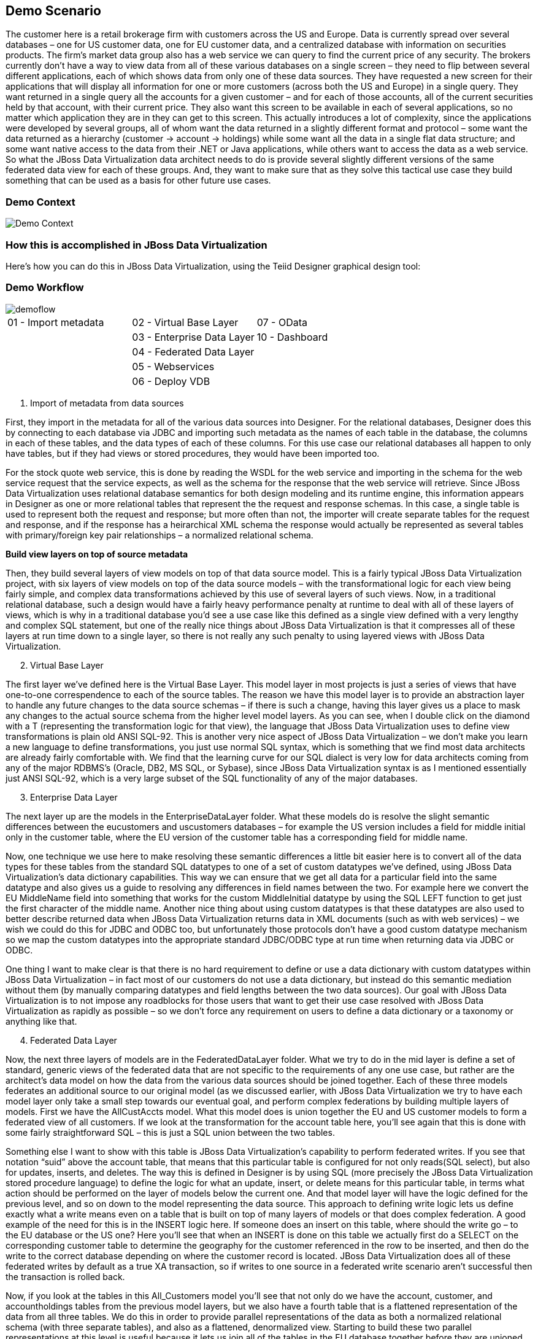 
:imagesdir: images

== Demo Scenario

The customer here is a retail brokerage firm with customers across the US and Europe. Data is currently spread over several databases – one for US customer data, one for EU customer data, and a centralized database with information on securities products. The firm's market data group also has a web service we can query to find the current price of any security.
The brokers currently don't have a way to view data from all of these various databases on a single screen – they need to flip between several different applications, each of which shows data from only one of these data sources.
They have requested a new screen for their applications that will display all information for one or more customers (across both the US and Europe) in a single query. They want returned in a single query all the accounts for a given customer – and for each of those accounts, all of the current securities held by that account, with their current price.
They also want this screen to be available in each of several applications, so no matter which application they are in they can get to this screen. This actually introduces a lot of complexity, since the applications were developed by several groups, all of whom want the data returned in a slightly different format and protocol – some want the data returned as a hierarchy (customer → account → holdings) while some want all the data in a single flat data structure; and some want native access to the data from their .NET or Java applications, while others want to access the data as a web service.
So what the JBoss Data Virtualization data architect needs to do is provide several slightly different versions of the same federated data view for each of these groups.
And, they want to make sure that as they solve this tactical use case they build something that can be used as a basis for other future use cases.

=== Demo Context

image::demo-context.png[Demo Context]

=== How this is accomplished in JBoss Data Virtualization

Here's how you can do this in JBoss Data Virtualization, using the Teiid Designer graphical design tool:

=== Demo Workflow 
image::demoflow.png[]

[cols="3*",grid="cols", frame="none"]
|===

|01 - Import metadata
|02 - Virtual Base Layer
|07 - OData

|
|03 - Enterprise Data Layer
|10 - Dashboard

|
|04 - Federated Data Layer
|

|
|05 - Webservices
|

|
|06 - Deploy VDB
|

|===


[start=1]
. Import of metadata from data sources

First, they import in the metadata for all of the various data sources into Designer. For the relational databases, Designer does this by connecting to each database via JDBC and importing such metadata as the names of each table in the database, the columns in each of these tables, and the data types of each of these columns. For this use case our relational databases all happen to only have tables, but if they had views or stored procedures, they would have been imported too.

For the stock quote web service, this is done by reading the WSDL for the web service and importing in the schema for the web service request that the service expects, as well as the schema for the response that the web service will retrieve. Since JBoss Data Virtualization uses relational database semantics for both design modeling and its runtime engine, this information appears in Designer as one or more relational tables that represent the the request and response schemas. In this case, a single table is used to represent both the request and response; but more often than not, the importer will create separate tables for the request and response, and if the response has a heirarchical XML schema the response would actually be represented as several tables with primary/foreign key pair relationships – a normalized relational schema.

*Build view layers on top of source metadata*

Then, they build several layers of view models on top of that data source model. This is a fairly typical JBoss Data Virtualization project, with six layers of view models on top of the data source models – with the transformational logic for each view being fairly simple, and complex data transformations achieved by this use of several layers of such views. Now, in a traditional relational database, such a design would have a fairly heavy performance penalty at runtime to deal with all of these layers of views, which is why in a traditional database you'd see a use case like this defined as a single view defined with a very lengthy and complex SQL statement, but one of the really nice things about JBoss Data Virtualization is that it compresses all of these layers at run time down to a single layer, so there is not really any such penalty to using layered views with JBoss Data Virtualization.

[start=2]
. Virtual Base Layer

The first layer we've defined here is the Virtual Base Layer. This model layer in most projects is just a series of views that have one-to-one correspendence to each of the source tables. The reason we have this model layer is to provide an abstraction layer to handle any future changes to the data source schemas – if there is such a change, having this layer gives us a place to mask any changes to the actual source schema from the higher level model layers. As you can see, when I double click on the diamond with a T (representing the transformation logic for that view), the language that JBoss Data Virtualization uses to define view transformations is plain old ANSI SQL-92. This is another very nice aspect of JBoss Data Virtualization – we don't make you learn a new language to define transformations, you just use normal SQL syntax, which is something that we find most data architects are already fairly comfortable with. We find that the learning curve for our SQL dialect is very low for data architects coming from any of the major RDBMS's (Oracle, DB2, MS SQL, or Sybase), since JBoss Data Virtualization syntax is as I mentioned essentially just ANSI SQL-92, which is a very large subset of the SQL functionality of any of the major databases.

[start=3]
. Enterprise Data Layer

The next layer up are the models in the EnterpriseDataLayer folder. What these models do is resolve the slight semantic differences between the eucustomers and uscustomers databases – for example the US version includes a field for middle initial only in the customer table, where the EU version of the customer table has a corresponding field for middle name.

Now, one technique we use here to make resolving these semantic differences a little bit easier here is to convert all of the data types for these tables from the standard SQL datatypes to one of a set of custom datatypes we've defined, using JBoss Data Virtualization's data dictionary capabilities. This way we can ensure that we get all data for a particular field into the same datatype and also gives us a guide to resolving any differences in field names between the two. For example here we convert the EU MiddleName field into something that works for the custom MiddleInitial datatype by using the SQL LEFT function to get just the first character of the middle name. Another nice thing about using custom datatypes is that these datatypes are also used to better describe returned data when JBoss Data Virtualization returns data in XML documents (such as with web services) – we wish we could do this for JDBC and ODBC too, but unfortunately those protocols don't have a good custom datatype mechanism so we map the custom datatypes into the appropriate standard JDBC/ODBC type at run time when returning data via JDBC or ODBC.

One thing I want to make clear is that there is no hard requirement to define or use a data dictionary with custom datatypes within JBoss Data Virtualization – in fact most of our customers do not use a data dictionary, but instead do this semantic mediation without them (by manually comparing datatypes and field lengths between the two data sources). Our goal with JBoss Data Virtualization is to not impose any roadblocks for those users that want to get their use case resolved with JBoss Data Virtualization as rapidly as possible – so we don't force any requirement on users to define a data dictionary or a taxonomy or anything like that.

[start=4]
. Federated Data Layer

Now, the next three layers of models are in the FederatedDataLayer folder. What we try to do in the mid layer is define a set of standard, generic views of the federated data that are not specific to the requirements of any one use case, but rather are the architect's data model on how the data from the various data sources should be joined together. Each of these three models federates an additional source to our original model (as we discussed earlier, with JBoss Data Virtualization we try to have each model layer only take a small step towards our eventual goal, and perform complex federations by building multiple layers of models. First we have the AllCustAccts model. What this model does is union together the EU and US customer models to form a federated view of all customers. If we look at the transformation for the account table here, you'll see again that this is done with some fairly straightforward SQL – this is just a SQL union between the two tables.

Something else I want to show with this table is JBoss Data Virtualization's capability to perform federated writes. If you see that notation “suid” above the account table, that means that this particular table is configured for not only reads(SQL select), but also for updates, inserts, and deletes. The way this is defined in Designer is by using SQL (more precisely the JBoss Data Virtualization stored procedure language) to define the logic for what an update, insert, or delete means for this particular table, in terms what action should be performed on the layer of models below the current one. And that model layer will have the logic defined for the previous level, and so on down to the model representing the data source. This approach to defining write logic lets us define exactly what a write means even on a table that is built on top of many layers of models or that does complex federation. A good example of the need for this is in the INSERT logic here. If someone does an insert on this table, where should the write go – to the EU database or the US one? Here you'll see that when an INSERT is done on this table we actually first do a SELECT on the corresponding customer table to determine the geography for the customer referenced in the row to be inserted, and then do the write to the correct database depending on where the customer record is located. JBoss Data Virtualization does all of these federated writes by default as a true XA transaction, so if writes to one source in a federated write scenario aren't successful then the transaction is rolled back.

Now, if you look at the tables in this All_Customers model you'll see that not only do we have the account, customer, and accountholdings tables from the previous model layers, but we also have a fourth table that is a flattened representation of the data from all three tables. We do this in order to provide parallel representations of the data as both a normalized relational schema (with three separate tables), and also as a flattened, denormalized view. Starting to build these two parallel representations at this level is useful because it lets us join all of the tables in the EU database together before they are unioned with the US database – this will result in slightly more efficient federated queries at run time than if we were to join the other way around, for those views we may eventually build that are also mostly denormalized.

On top of All_Customers, we might have All_Customers_Products, where we also join in data from the products database (such as the names and ticker symbols for each security), and on top of that we have All_Customers_Products_Values, which also joins in the current value for each security from our web service source. So at this point we have many layers of models, leading up to AllCustAccts_Products_Values, where as you'll see from this dependency view we have rolled up all of the data from our federated sources to provide the canonical data architect's representation of the data.

[start=5]
. Virtual Query Layer – Web services

If there are web service users that want such a flattened view of the data, we've built a web service on top of All_Customers model. These sorts of web services (returning data from a single table) can be built by JBoss Data Virtualization automatically using a web service generation wizard.

We also have this data presented in a hierarchical view in the All_Customers model. If you look at this model, you'll see that this model represents this data in a hierarchical view, by returning the data as an XML document. This XML document can then be returned back to the end user either via web services built on top of this document, as is done in the All_Customers model, or can be queried via our JDBC driver.

[start=6]
. Packaging models in a Virtual Database

And now that all of these services are developed, we package them up in a VDB deployment file , where as we mentioned earlier we specify which models should be included for deployment, and of those which should be visible to end users.
For this workshop we only expose the All_Customers model for now.

Have fun with while building the demo scenario yourself.